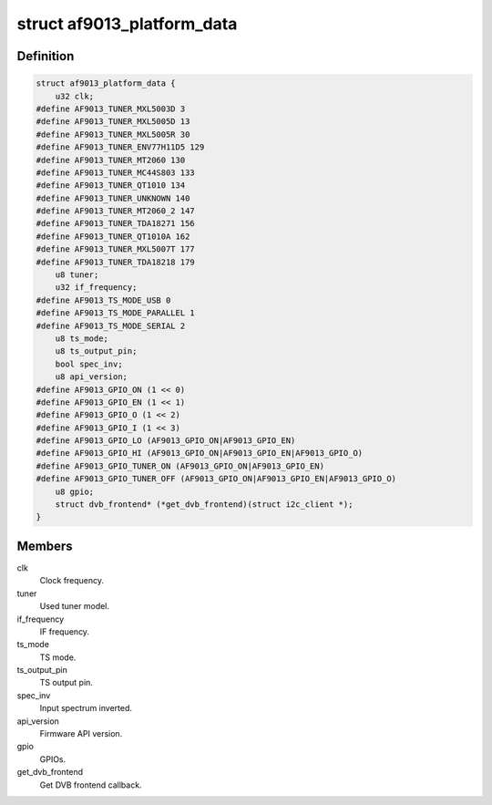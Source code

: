 .. -*- coding: utf-8; mode: rst -*-
.. src-file: drivers/media/dvb-frontends/af9013.h

.. _`af9013_platform_data`:

struct af9013_platform_data
===========================

.. c:type:: struct af9013_platform_data

    Platform data for the af9013 driver

.. _`af9013_platform_data.definition`:

Definition
----------

.. code-block:: c

    struct af9013_platform_data {
        u32 clk;
    #define AF9013_TUNER_MXL5003D 3
    #define AF9013_TUNER_MXL5005D 13
    #define AF9013_TUNER_MXL5005R 30
    #define AF9013_TUNER_ENV77H11D5 129
    #define AF9013_TUNER_MT2060 130
    #define AF9013_TUNER_MC44S803 133
    #define AF9013_TUNER_QT1010 134
    #define AF9013_TUNER_UNKNOWN 140
    #define AF9013_TUNER_MT2060_2 147
    #define AF9013_TUNER_TDA18271 156
    #define AF9013_TUNER_QT1010A 162
    #define AF9013_TUNER_MXL5007T 177
    #define AF9013_TUNER_TDA18218 179
        u8 tuner;
        u32 if_frequency;
    #define AF9013_TS_MODE_USB 0
    #define AF9013_TS_MODE_PARALLEL 1
    #define AF9013_TS_MODE_SERIAL 2
        u8 ts_mode;
        u8 ts_output_pin;
        bool spec_inv;
        u8 api_version;
    #define AF9013_GPIO_ON (1 << 0)
    #define AF9013_GPIO_EN (1 << 1)
    #define AF9013_GPIO_O (1 << 2)
    #define AF9013_GPIO_I (1 << 3)
    #define AF9013_GPIO_LO (AF9013_GPIO_ON|AF9013_GPIO_EN)
    #define AF9013_GPIO_HI (AF9013_GPIO_ON|AF9013_GPIO_EN|AF9013_GPIO_O)
    #define AF9013_GPIO_TUNER_ON (AF9013_GPIO_ON|AF9013_GPIO_EN)
    #define AF9013_GPIO_TUNER_OFF (AF9013_GPIO_ON|AF9013_GPIO_EN|AF9013_GPIO_O)
        u8 gpio;
        struct dvb_frontend* (*get_dvb_frontend)(struct i2c_client *);
    }

.. _`af9013_platform_data.members`:

Members
-------

clk
    Clock frequency.

tuner
    Used tuner model.

if_frequency
    IF frequency.

ts_mode
    TS mode.

ts_output_pin
    TS output pin.

spec_inv
    Input spectrum inverted.

api_version
    Firmware API version.

gpio
    GPIOs.

get_dvb_frontend
    Get DVB frontend callback.

.. This file was automatic generated / don't edit.

